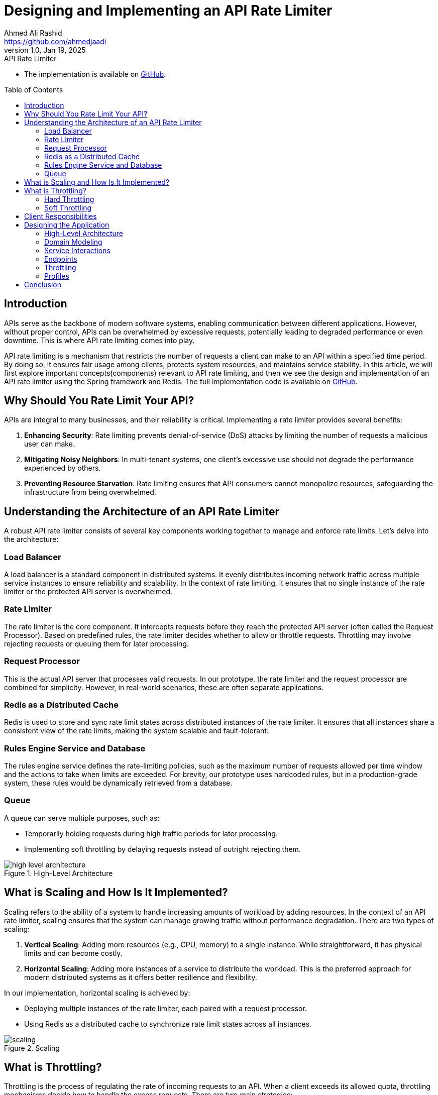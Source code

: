 = Designing and Implementing an API Rate Limiter
Ahmed Ali Rashid <https://github.com/ahmedjaadi>
1.0, Jan 19, 2025: API Rate Limiter
:toc: preamble
:icons: font
:git-repo-url: https://github.com/ahmedjaadi/api-rate-limiter

* The implementation is available on {git-repo-url}[GitHub].

== Introduction

APIs serve as the backbone of modern software systems, enabling communication between different applications. However, without proper control, APIs can be overwhelmed by excessive requests, potentially leading to degraded performance or even downtime. This is where API rate limiting comes into play.

API rate limiting is a mechanism that restricts the number of requests a client can make to an API within a specified time period.
By doing so, it ensures fair usage among clients, protects system resources, and maintains service stability.
In this article, we will first explore important concepts(components) relevant to API rate limiting, and then we see the design
and implementation of an API rate limiter using the Spring framework and Redis.
The full implementation code is available on {git-repo-url}[GitHub].

== Why Should You Rate Limit Your API?

APIs are integral to many businesses, and their reliability is critical. Implementing a rate limiter provides several benefits:

. **Enhancing Security**: Rate limiting prevents denial-of-service (DoS) attacks by limiting the number of requests a malicious user can make.
. **Mitigating Noisy Neighbors**: In multi-tenant systems, one client's excessive use should not degrade the performance experienced by others.
. **Preventing Resource Starvation**: Rate limiting ensures that API consumers cannot monopolize resources, safeguarding the infrastructure from being overwhelmed.

== Understanding the Architecture of an API Rate Limiter

A robust API rate limiter consists of several key components working together to manage and enforce rate limits. Let’s delve into the architecture:

=== Load Balancer
A load balancer is a standard component in distributed systems. It evenly distributes incoming network traffic across multiple service instances to ensure reliability and scalability. In the context of rate limiting, it ensures that no single instance of the rate limiter or the protected API server is overwhelmed.

=== Rate Limiter
The rate limiter is the core component. It intercepts requests before they reach the protected API server (often called the Request Processor). Based on predefined rules, the rate limiter decides whether to allow or throttle requests. Throttling may involve rejecting requests or queuing them for later processing.

=== Request Processor
This is the actual API server that processes valid requests. In our prototype, the rate limiter and the request processor are combined for simplicity. However, in real-world scenarios, these are often separate applications.

=== Redis as a Distributed Cache
Redis is used to store and sync rate limit states across distributed instances of the rate limiter. It ensures that all instances share a consistent view of the rate limits, making the system scalable and fault-tolerant.

=== Rules Engine Service and Database
The rules engine service defines the rate-limiting policies, such as the maximum number of requests allowed per time window and the actions to take when limits are exceeded. For brevity, our prototype uses hardcoded rules, but in a production-grade system, these rules would be dynamically retrieved from a database.

=== Queue
A queue can serve multiple purposes, such as:

- Temporarily holding requests during high traffic periods for later processing.
- Implementing soft throttling by delaying requests instead of outright rejecting them.

image::high_level_architecture.png[title="High-Level Architecture", align="center"]

== What is Scaling and How Is It Implemented?

Scaling refers to the ability of a system to handle increasing amounts of workload by adding resources. In the context of an API rate limiter, scaling ensures that the system can manage growing traffic without performance degradation. There are two types of scaling:

. **Vertical Scaling**: Adding more resources (e.g., CPU, memory) to a single instance. While straightforward, it has physical limits and can become costly.
. **Horizontal Scaling**: Adding more instances of a service to distribute the workload. This is the preferred approach for modern distributed systems as it offers better resilience and flexibility.

In our implementation, horizontal scaling is achieved by:

- Deploying multiple instances of the rate limiter, each paired with a request processor.
- Using Redis as a distributed cache to synchronize rate limit states across all instances.

image::scaling.png[title="Scaling", align="center"]

== What is Throttling?

Throttling is the process of regulating the rate of incoming requests to an API. When a client exceeds its allowed quota, throttling mechanisms decide how to handle the excess requests. There are two main strategies:

=== Hard Throttling
Hard throttling enforces strict limits. Once a client reaches its quota, any additional requests are immediately rejected. This approach is straightforward and is typically applied to general or untrusted clients.

=== Soft Throttling
Soft throttling provides a more lenient approach, especially for premium or trusted clients. Instead of outright rejecting requests, soft throttling may:

- Allow a certain percentage of excess requests to pass through.
- Queue excess requests for processing once traffic subsides.

The choice between hard and soft throttling depends on business requirements. For instance, a subscription-based service might implement soft throttling for premium users to enhance their experience, while applying hard throttling for standard users.

== Client Responsibilities

To ensure the effectiveness of the rate limiter, clients should adopt best practices:

- **Exponential Backoff**: Retry requests after progressively longer delays when encountering failures. This reduces server load and avoids immediate retries.
- **Jitter**: Add random delays (Jitter) to retry intervals to prevent simultaneous retries from multiple clients, which can overwhelm the server.

== Designing the Application

=== High-Level Architecture

Our application's architecture is simplified for clarity and practicality, with some components removed or merged:

- The *RateLimiter* (under the *api_rate_limiter* package) and *RequestProcessor* (under the *request_processor* package) are combined into a single Spring Boot application. In real-world scenarios, these two components might exist as separate applications.
- The application does not include a *Load Balancer* or a *Queue*.
- *Rules* are hard-coded, eliminating the need for a *Rules Service* and a *Rules Engine* Database.
- Distributed caching is supported using *Redis*. However, for scenarios where *Redis* is unavailable, an alternative approach is provided with a standalone runtime profile, where rules are stored in the application's memory.

All applicable rules, including system-wide and tenant-specific rules, are applied dynamically. This ensures fair and precise enforcement of rate limits for every tenant.


=== Domain Modeling
The application revolves around a few core domain entities:

- *RateLimit*: Defines the properties of a rate limit, such as capacity and time period.
- *TenantRateLimit*: Represents the rate limits applicable to a specific tenant. It includes properties for monthly and time-window limits.
- *Bucket*: Tracks the live state of rate limits for each tenant. There is also a system-wide bucket for global limits.

image::domain_model.png[title="Domain Model", align="center"]

=== Service Interactions
- *TenantBucketProvider*: This is the actual service that the *Rate Limiter* relies on to make the decision whether to let a request through or not. Manages the limit states for tenants. It has two implementations:
. *StandaloneBucketProvider*: Uses in-memory storage, suitable for standalone applications but not scalable.
. *RedisBucketProvider*: Uses Redis for distributed environments, enabling horizontal scalability.
- *ApiServerSender*: Forwards valid requests to the protected API server.

image::services_interaction.png[title="Services Interactions", align="center"]

=== Endpoints
The application includes a `RateLimitController`, which processes requests matching `/api/v1/**`. It checks the tenant's bucket state using the `TenantBucketProvider`. If the request is within limits, it is forwarded; otherwise, it is throttled.

=== Throttling
Again, for the sake of simplicity, we *Hard-Throttle* requests that exceed the tenant's limits

=== Profiles
The application supports two runtime profiles:

- `standalone`: Uses the `StandaloneBucketProvider`.
- `distributed`: Uses the `RedisBucketProvider`.


== Conclusion

API rate limiting is essential for maintaining the stability, security, and fairness of APIs.
By understanding its architecture, scaling mechanisms, and implementation strategies,
developers can design robust systems that handle diverse usage patterns effectively.
For a hands-on demonstration,
check out the implementation code on  {git-repo-url}[GitHub].